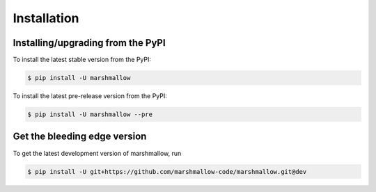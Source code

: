 .. _install:

Installation
============

Installing/upgrading from the PyPI
----------------------------------

To install the latest stable version from the PyPI:

.. code-block:: shell-session

    $ pip install -U marshmallow

To install the latest pre-release version from the PyPI:

.. code-block:: shell-session

    $ pip install -U marshmallow --pre

Get the bleeding edge version
-----------------------------

To get the latest development version of marshmallow, run

.. code-block:: shell-session

    $ pip install -U git+https://github.com/marshmallow-code/marshmallow.git@dev


.. seealso::

    Need help upgrading to newer releases? See the :doc:`upgrading` page.
